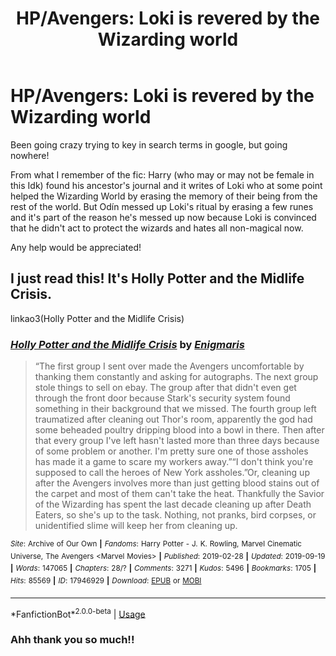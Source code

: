 #+TITLE: HP/Avengers: Loki is revered by the Wizarding world

* HP/Avengers: Loki is revered by the Wizarding world
:PROPERTIES:
:Author: latecondiddle
:Score: 3
:DateUnix: 1570718696.0
:DateShort: 2019-Oct-10
:FlairText: What's That Fic?
:END:
Been going crazy trying to key in search terms in google, but going nowhere!

From what I remember of the fic: Harry (who may or may not be female in this Idk) found his ancestor's journal and it writes of Loki who at some point helped the Wizarding World by erasing the memory of their being from the rest of the world. But Odín messed up Loki's ritual by erasing a few runes and it's part of the reason he's messed up now because Loki is convinced that he didn't act to protect the wizards and hates all non-magical now.

Any help would be appreciated!


** I just read this! It's Holly Potter and the Midlife Crisis.

linkao3(Holly Potter and the Midlife Crisis)
:PROPERTIES:
:Author: af-fx-tion
:Score: 6
:DateUnix: 1570723420.0
:DateShort: 2019-Oct-10
:END:

*** [[https://archiveofourown.org/works/17946929][*/Holly Potter and the Midlife Crisis/*]] by [[https://www.archiveofourown.org/users/Enigmaris/pseuds/Enigmaris][/Enigmaris/]]

#+begin_quote
  “The first group I sent over made the Avengers uncomfortable by thanking them constantly and asking for autographs. The next group stole things to sell on ebay. The group after that didn't even get through the front door because Stark's security system found something in their background that we missed. The fourth group left traumatized after cleaning out Thor's room, apparently the god had some beheaded poultry dripping blood into a bowl in there. Then after that every group I've left hasn't lasted more than three days because of some problem or another. I'm pretty sure one of those assholes has made it a game to scare my workers away.”“I don't think you're supposed to call the heroes of New York assholes.”Or, cleaning up after the Avengers involves more than just getting blood stains out of the carpet and most of them can't take the heat. Thankfully the Savior of the Wizarding has spent the last decade cleaning up after Death Eaters, so she's up to the task. Nothing, not pranks, bird corpses, or unidentified slime will keep her from cleaning up.
#+end_quote

^{/Site/:} ^{Archive} ^{of} ^{Our} ^{Own} ^{*|*} ^{/Fandoms/:} ^{Harry} ^{Potter} ^{-} ^{J.} ^{K.} ^{Rowling,} ^{Marvel} ^{Cinematic} ^{Universe,} ^{The} ^{Avengers} ^{<Marvel} ^{Movies>} ^{*|*} ^{/Published/:} ^{2019-02-28} ^{*|*} ^{/Updated/:} ^{2019-09-19} ^{*|*} ^{/Words/:} ^{147065} ^{*|*} ^{/Chapters/:} ^{28/?} ^{*|*} ^{/Comments/:} ^{3271} ^{*|*} ^{/Kudos/:} ^{5496} ^{*|*} ^{/Bookmarks/:} ^{1705} ^{*|*} ^{/Hits/:} ^{85569} ^{*|*} ^{/ID/:} ^{17946929} ^{*|*} ^{/Download/:} ^{[[https://archiveofourown.org/downloads/17946929/Holly%20Potter%20and%20the.epub?updated_at=1568920988][EPUB]]} ^{or} ^{[[https://archiveofourown.org/downloads/17946929/Holly%20Potter%20and%20the.mobi?updated_at=1568920988][MOBI]]}

--------------

*FanfictionBot*^{2.0.0-beta} | [[https://github.com/tusing/reddit-ffn-bot/wiki/Usage][Usage]]
:PROPERTIES:
:Author: FanfictionBot
:Score: 2
:DateUnix: 1570723439.0
:DateShort: 2019-Oct-10
:END:


*** Ahh thank you so much!!
:PROPERTIES:
:Author: latecondiddle
:Score: 2
:DateUnix: 1570765490.0
:DateShort: 2019-Oct-11
:END:
